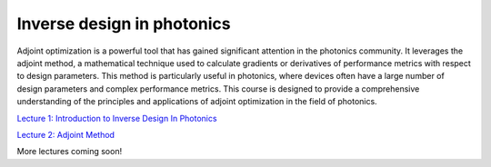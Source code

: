 ***************************
Inverse design in photonics
***************************

Adjoint optimization is a powerful tool that has gained significant attention in the photonics community. It leverages the adjoint method, a mathematical technique used to calculate gradients or derivatives of performance metrics with respect to design parameters. This method is particularly useful in photonics, where devices often have a large number of design parameters and complex performance metrics. This course is designed to provide a comprehensive understanding of the principles and applications of adjoint optimization in the field of photonics. 

`Lecture 1: Introduction to Inverse Design In Photonics <https://www.flexcompute.com/fdtd101/Lecture-11-Introduction-to-Inverse-Design-In-Photonics/>`_

`Lecture 2: Adjoint Method <https://www.flexcompute.com/fdtd101/Lecture-12-Inverse-Design-in-Photonics-Lecture-2-Adjoint-Method/>`_

More lectures coming soon!